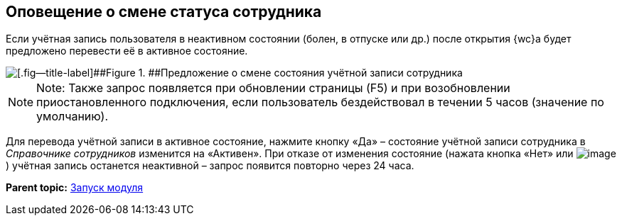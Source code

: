 
== Оповещение о смене статуса сотрудника

Если учётная запись пользователя в неактивном состоянии (болен, в отпуске или др.) после открытия {wc}а будет предложено перевести её в активное состояние.

image::changeState.png[[.fig--title-label]##Figure 1. ##Предложение о смене состояния учётной записи сотрудника]

[NOTE]
====
[.note__title]#Note:# Также запрос появляется при обновлении страницы (F5) и при возобновлении приостановленного подключения, если пользователь бездействовал в течении 5 часов (значение по умолчанию).
====

Для перевода учётной записи в активное состояние, нажмите кнопку «Да» – состояние учётной записи сотрудника в _Справочнике сотрудников_ изменится на «Активен». При отказе от изменения состояние (нажата кнопка «Нет» или image:buttons/cross.png[image]) учётная запись останется неактивной – запрос появится повторно через 24 часа.

*Parent topic:* xref:ApplicationRun.adoc[Запуск модуля]
